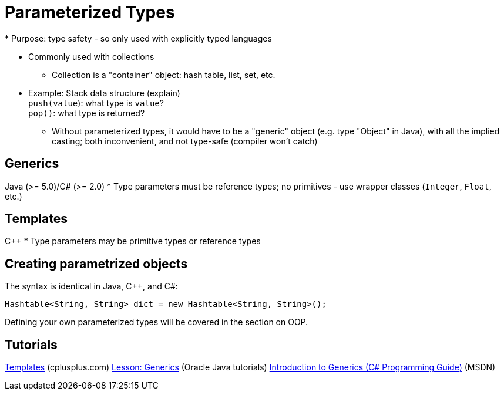 = Parameterized Types
* Purpose: type safety - so only used with explicitly typed languages

* Commonly used with collections
** Collection is a "container" object: hash table, list, set, etc.

* Example: Stack data structure (explain) +
      `push(value`): what type is `value`? +
      `pop()`: what type is returned?
** Without parameterized types, it would have to be a "generic" object
      (e.g. type "Object" in Java), with all the implied casting; both
      inconvenient, and not type-safe (compiler won't catch)

== Generics
Java (>= 5.0)/C# (>= 2.0)
* Type parameters must be reference types; no primitives - use wrapper
    classes (`Integer`, `Float`, etc.)

== Templates
C++
* Type parameters may be primitive types or reference types

== Creating parametrized objects
The syntax is identical in Java, C++, and C#:
[source,java]
-----
Hashtable<String, String> dict = new Hashtable<String, String>();
-----

Defining your own parameterized types will be covered in the section on OOP.

== Tutorials
http://www.cplusplus.com/doc/oldtutorial/templates/[Templates] (cplusplus.com)
https://docs.oracle.com/javase/tutorial/java/generics/[Lesson: Generics] (Oracle Java tutorials)
https://msdn.microsoft.com/en-us/library/0x6a29h6(v=vs.120).aspx[Introduction to Generics (C# Programming Guide)] (MSDN)
